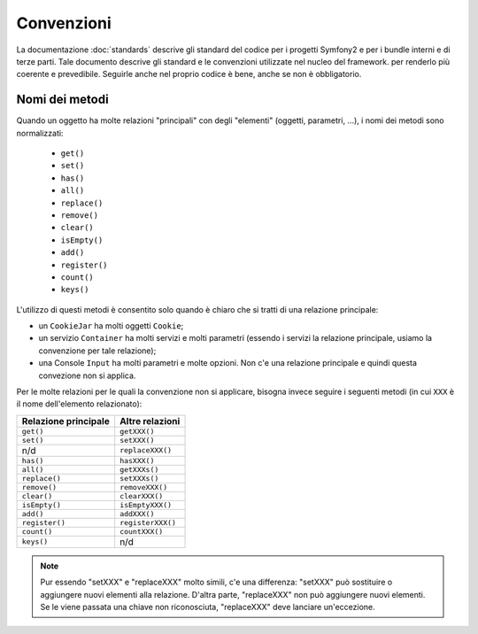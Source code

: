 Convenzioni
===========

La documentazione :doc:`standards` descrive gli standard del codice per i progetti Symfony2
e per i bundle interni e di terze parti. Tale documento descrive gli
standard e le convenzioni utilizzate nel nucleo del framework. per renderlo più
coerente e prevedibile. Seguirle anche nel proprio codice è bene, anche se non
è obbligatorio.

Nomi dei metodi
---------------

Quando un oggetto ha molte relazioni "principali" con degli "elementi"
(oggetti, parametri, ...), i nomi dei metodi sono normalizzati:

  * ``get()``
  * ``set()``
  * ``has()``
  * ``all()``
  * ``replace()``
  * ``remove()``
  * ``clear()``
  * ``isEmpty()``
  * ``add()``
  * ``register()``
  * ``count()``
  * ``keys()``

L'utilizzo di questi metodi è consentito solo quando è chiaro che si
tratti di una relazione principale:

* un ``CookieJar`` ha molti oggetti ``Cookie``;

* un servizio ``Container`` ha molti servizi e molti parametri (essendo i servizi la
  relazione principale, usiamo la convenzione per tale relazione);

* una Console ``Input`` ha molti parametri e molte opzioni. Non c'e una
  relazione principale e quindi questa convezione non si applica.

Per le molte relazioni per le quali la convenzione non si applicare, bisogna
invece seguire i seguenti metodi (in cui ``XXX`` è il nome dell'elemento relazionato):

+----------------------+-------------------+
| Relazione principale | Altre relazioni   |
+======================+===================+
| ``get()``            | ``getXXX()``      |
+----------------------+-------------------+
| ``set()``            | ``setXXX()``      |
+----------------------+-------------------+
| n/d                  | ``replaceXXX()``  |
+----------------------+-------------------+
| ``has()``            | ``hasXXX()``      |
+----------------------+-------------------+
| ``all()``            | ``getXXXs()``     |
+----------------------+-------------------+
| ``replace()``        | ``setXXXs()``     |
+----------------------+-------------------+
| ``remove()``         | ``removeXXX()``   |
+----------------------+-------------------+
| ``clear()``          | ``clearXXX()``    |
+----------------------+-------------------+
| ``isEmpty()``        | ``isEmptyXXX()``  |
+----------------------+-------------------+
| ``add()``            | ``addXXX()``      |
+----------------------+-------------------+
| ``register()``       | ``registerXXX()`` |
+----------------------+-------------------+
| ``count()``          | ``countXXX()``    |
+----------------------+-------------------+
| ``keys()``           | n/d               |
+----------------------+-------------------+

.. note::

    Pur essendo "setXXX" e "replaceXXX" molto simili, c'e una differenza:
    "setXXX" può sostituire o aggiungere nuovi elementi alla relazione.
    D'altra parte, "replaceXXX"  non può aggiungere nuovi elementi. Se le viene passata
    una chiave non riconosciuta, "replaceXXX" deve lanciare un'eccezione.
